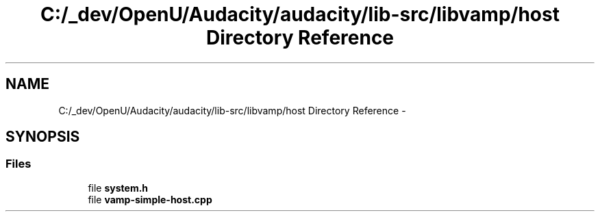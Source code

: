 .TH "C:/_dev/OpenU/Audacity/audacity/lib-src/libvamp/host Directory Reference" 3 "Thu Apr 28 2016" "Audacity" \" -*- nroff -*-
.ad l
.nh
.SH NAME
C:/_dev/OpenU/Audacity/audacity/lib-src/libvamp/host Directory Reference \- 
.SH SYNOPSIS
.br
.PP
.SS "Files"

.in +1c
.ti -1c
.RI "file \fBsystem\&.h\fP"
.br
.ti -1c
.RI "file \fBvamp\-simple\-host\&.cpp\fP"
.br
.in -1c
